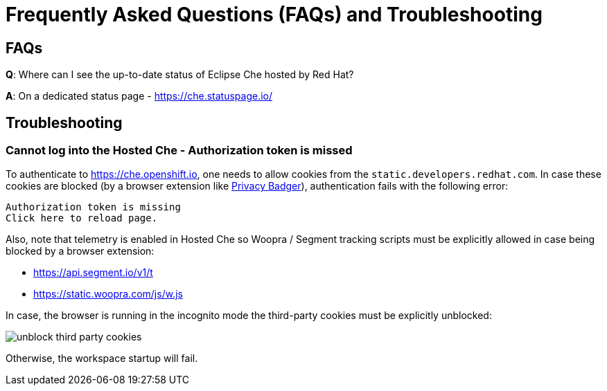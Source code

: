 // Module included in the following assemblies:
//
// hosted-che


[id="hosted-che-faq-and-troubleshooting_{context}"]
= Frequently Asked Questions (FAQs) and Troubleshooting

== FAQs

**Q**: Where can I see the up-to-date status of Eclipse Che hosted by Red Hat?

**A**: On a dedicated status page - https://che.statuspage.io/

== Troubleshooting

=== Cannot log into the Hosted Che - Authorization token is missed

To authenticate to https://che.openshift.io, one needs to allow cookies from the `static.developers.redhat.com`.
In case these cookies are blocked (by a browser extension like https://www.eff.org/privacybadger[Privacy Badger]),
authentication fails with the following error:

----
Authorization token is missing
Click here to reload page.
----

Also, note that telemetry is enabled in Hosted Che so Woopra / Segment tracking scripts must be explicitly allowed in case being blocked by a browser extension:

- https://api.segment.io/v1/t 
- https://static.woopra.com/js/w.js

In case, the browser is running in the incognito mode the third-party cookies must be explicitly unblocked:

image::hosted-che/unblock_third_party_cookies.png[]

Otherwise, the workspace startup will fail.
